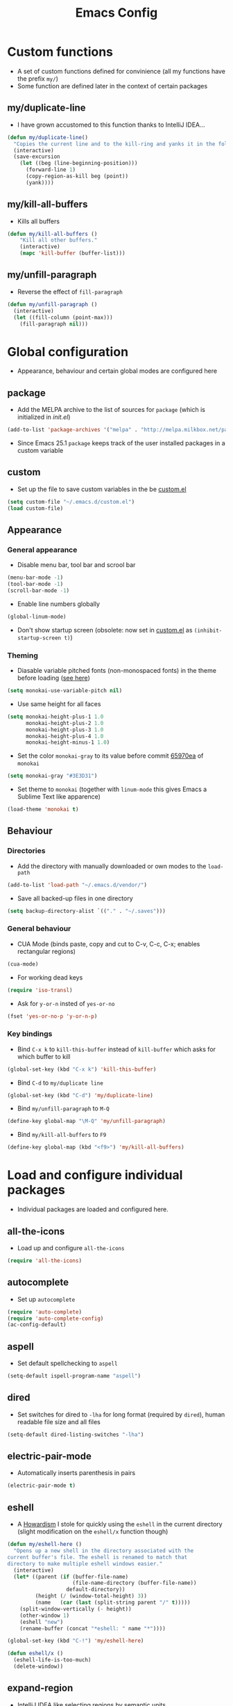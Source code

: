 #+TITLE: Emacs Config
#+options: toc:nil date:nil

* Custom functions
- A set of custom functions defined for convinience (all my functions have the prefix =my/=)
- Some function are defined later in the context of certain packages

** my/duplicate-line
- I have grown accustomed to this function thanks to IntelliJ IDEA...
#+BEGIN_SRC emacs-lisp
  (defun my/duplicate-line()
    "Copies the current line and to the kill-ring and yanks it in the following line."
    (interactive)
    (save-excursion
      (let ((beg (line-beginning-position)))
        (forward-line 1)
        (copy-region-as-kill beg (point))
        (yank))))
#+END_SRC

** my/kill-all-buffers
- Kills all buffers
#+BEGIN_SRC emacs-lisp
  (defun my/kill-all-buffers ()
      "Kill all other buffers."
      (interactive)
      (mapc 'kill-buffer (buffer-list)))
#+END_SRC

** my/unfill-paragraph
- Reverse the effect of =fill-paragraph=
#+BEGIN_SRC emacs-lisp
  (defun my/unfill-paragraph ()
    (interactive)
    (let ((fill-column (point-max)))
      (fill-paragraph nil)))
#+END_SRC

* Global configuration
- Appearance, behaviour and certain global modes are configured here

** package
- Add the MELPA archive to the list of sources for =package= (which is initialized in [[init.el]])
#+BEGIN_SRC emacs-lisp
  (add-to-list 'package-archives '("melpa" . "http://melpa.milkbox.net/packages/"))
#+END_SRC

- Since Emacs 25.1 =package= keeps track of the user installed packages in a custom variable

** custom
- Set up the file to save custom variables in the be [[file:custom.el][custom.el]]
#+BEGIN_SRC emacs-lisp
  (setq custom-file "~/.emacs.d/custom.el")
  (load custom-file)
#+END_SRC

** Appearance
*** General appearance
- Disable menu bar, tool bar and scrool bar
#+BEGIN_SRC emacs-lisp
  (menu-bar-mode -1)
  (tool-bar-mode -1)
  (scroll-bar-mode -1)
#+END_SRC

- Enable line numbers globally
#+BEGIN_SRC emacs-lisp
  (global-linum-mode)
#+END_SRC

- Don't show startup screen (obsolete: now set in [[file:custom.el][custom.el]] as =(inhibit-startup-screen t)=)

*** Theming
- Diasable variable pitched fonts (non-monospaced fonts) in the theme before loading ([[https://github.com/oneKelvinSmith/monokai-emacs/issues/56][see here]])
#+BEGIN_SRC emacs-lisp
  (setq monokai-use-variable-pitch nil)
#+END_SRC

- Use same height for all faces
#+BEGIN_SRC emacs-lisp
  (setq monokai-height-plus-1 1.0
        monokai-height-plus-2 1.0
        monokai-height-plus-3 1.0
        monokai-height-plus-4 1.0
        monokai-height-minus-1 1.0)
#+END_SRC

- Set the color =monokai-gray= to its value before commit [[https://github.com/oneKelvinSmith/monokai-emacs/commit/65970ea4a15891962784701c75c391c19023a559][65970ea]] of =monokai=
#+BEGIN_SRC emacs-lisp
  (setq monokai-gray "#3E3D31")
#+END_SRC

- Set theme to =monokai= (together with =linum-mode= this gives Emacs a Sublime Text like apparence)
#+BEGIN_SRC emacs-lisp
  (load-theme 'monokai t)
#+END_SRC

** Behaviour
*** Directories
- Add the directory with manually downloaded or own modes to the =load-path=
#+BEGIN_SRC emacs-lisp
  (add-to-list 'load-path "~/.emacs.d/vendor/")
#+END_SRC

- Save all backed-up files in one directory
#+BEGIN_SRC emacs-lisp
  (setq backup-directory-alist `(("." . "~/.saves")))
#+END_SRC

*** General behaviour
- CUA Mode (binds paste, copy and cut to C-v, C-c, C-x; enables rectangular regions)
#+BEGIN_SRC emacs-lisp
  (cua-mode)
#+END_SRC

- For working dead keys
#+BEGIN_SRC emacs-lisp
  (require 'iso-transl)
#+END_SRC

- Ask for =y-or-n= insted of =yes-or-no=
#+BEGIN_SRC emacs-lisp
  (fset 'yes-or-no-p 'y-or-n-p)
#+END_SRC

*** Key bindings
- Bind =C-x k= to =kill-this-buffer= instead of =kill-buffer= which asks for which buffer to kill
#+BEGIN_SRC emacs-lisp
  (global-set-key (kbd "C-x k") 'kill-this-buffer)
#+END_SRC

- Bind =C-d= to =my/duplicate line=
#+BEGIN_SRC emacs-lisp
  (global-set-key (kbd "C-d") 'my/duplicate-line)
#+END_SRC

- Bind =my/unfill-paragraph= to =M-Q=
#+BEGIN_SRC emacs-lisp
  (define-key global-map "\M-Q" 'my/unfill-paragraph)
#+END_SRC

- Bind =my/kill-all-buffers= to =F9=
#+BEGIN_SRC emacs-lisp
  (define-key global-map (kbd "<f9>") 'my/kill-all-buffers)
#+END_SRC

* Load and configure individual packages
- Individual packages are loaded and configured here.

** all-the-icons
- Load up and configure =all-the-icons=
#+BEGIN_SRC emacs-lisp
  (require 'all-the-icons)
#+END_SRC

** autocomplete
- Set up =autocomplete=
#+BEGIN_SRC emacs-lisp
  (require 'auto-complete)
  (require 'auto-complete-config)
  (ac-config-default)
#+END_SRC

** aspell
- Set default spellchecking to =aspell=
#+BEGIN_SRC emacs-lisp
  (setq-default ispell-program-name "aspell")
#+END_SRC

** dired
- Set switches for dired to =-lha= for long format (required by =dired=), human readable file size and all files
#+BEGIN_SRC emacs-lisp
  (setq-default dired-listing-switches "-lha")
#+END_SRC

** electric-pair-mode
- Automatically inserts parenthesis in pairs
#+BEGIN_SRC emacs-lisp
  (electric-pair-mode t)
#+END_SRC

** eshell
- A [[http://www.howardism.org/Technical/Emacs/eshell-fun.html][Howardism]] I stole for quickly using the =eshell= in the current directory (slight modification on the =eshell/x= function though)
#+BEGIN_SRC emacs-lisp
  (defun my/eshell-here ()
    "Opens up a new shell in the directory associated with the
  current buffer's file. The eshell is renamed to match that
  directory to make multiple eshell windows easier."
    (interactive)
    (let* ((parent (if (buffer-file-name)
                       (file-name-directory (buffer-file-name))
                     default-directory))
           (height (/ (window-total-height) 3))
           (name   (car (last (split-string parent "/" t)))))
      (split-window-vertically (- height))
      (other-window 1)
      (eshell "new")
      (rename-buffer (concat "*eshell: " name "*"))))
    
  (global-set-key (kbd "C-!") 'my/eshell-here)

  (defun eshell/x ()
    (eshell-life-is-too-much)
    (delete-window))
#+END_SRC

** expand-region
- IntelliJ IDEA like selecting regions by semantic units
#+BEGIN_SRC emacs-lisp
  (require 'expand-region)
  (global-set-key (kbd "C-=") 'er/expand-region)
#+END_SRC

** flycheck
- Set up =flycheck= globally (disabled for now)
#+BEGIN_SRC emacs-lisp
  ;; (global-flycheck-mode)
#+END_SRC

** golden-ratio
- Set up =golden-ratio= globally
#+BEGIN_SRC emacs-lisp
  (golden-ratio-mode t)
#+END_SRC

** ido
- Enable =ido= for better =C-x C-f= and =C-x b=
#+BEGIN_SRC emacs-lisp
  (require 'ido)
  (ido-mode t)
#+END_SRC

** iedit
- Edit occurances of the same text simultaniously
#+BEGIN_SRC emacs-lisp
  (require 'iedit)
#+END_SRC

** imaxima
- Use emacs as a frontend for Maxima with LaTeX rendered output (see their [[https://sites.google.com/site/imaximaimath/][website]])
#+BEGIN_SRC emacs-lisp
  (autoload 'imaxima "imaxima" "Frontend of Maxima CAS" t)
  (autoload 'imath "imath" "Interactive Math mode" t)
  (autoload 'imath-mode "imath" "Interactive Math mode" t)
#+END_SRC

** magit
- Bind =magit-satus= to =C-x g=
#+BEGIN_SRC emacs-lisp
(global-set-key (kbd "C-x g") 'magit-status)
#+END_SRC

** pdf-tools
- Replacement for =DocView= (currently disfunctional)
#+BEGIN_SRC emacs-lisp
  ;; (pdf-tools-install)
#+END_SRC

** prettify-symbols-mode
- Define auxilliary functions for adding various unicode symbols to certain language modes
#+BEGIN_SRC emacs-lisp
  (defun my/pretty-less-equal()
        (push '("<=" . ?≤) prettify-symbols-alist))

  (defun my/pretty-greater-equal()
        (push '(">=" . ?≥) prettify-symbols-alist))

  (defun my/pretty-not-equal()
        (push '("!=" . ?≠) prettify-symbols-alist))

  (defun my/pretty-and()
        (push '("&&" . ?∧) prettify-symbols-alist))

  (defun my/pretty-or()
        (push '("||" . ?∨) prettify-symbols-alist))
#+END_SRC

** powerline
- Emacs fork of VIM's powerline, a better looking, more informative status bar
#+BEGIN_SRC emacs-lisp
  (require 'powerline)
  (powerline-default-theme)
#+END_SRC

** semantic
- Enable =semantic= and turn on the idle scheduler (parses buffers while waiting for input)
#+BEGIN_SRC emacs-lisp
  (semantic-mode t)
  (global-semantic-idle-scheduler-mode t)
#+END_SRC

- Define a function to add =semantic= as a source to =autocomplete= (has to be done since =autocomplete= loads his own config as a hook and would overwrite everything that is done in this file)
#+BEGIN_SRC emacs-lisp
(defun my/add-semantic-to-autocomplete() 
  (add-to-list 'ac-sources 'ac-source-semantic))
#+END_SRC

** tramp
- Load =tramp=
#+BEGIN_SRC emacs-lisp
  (require 'tramp)
#+END_SRC

** yasnippet
- Template system for Emacs
#+BEGIN_SRC emacs-lisp
  (require 'yasnippet)
  (yas-reload-all)
#+END_SRC

** whitespace
- Set up =whitespace=, a minor-mode for displaying whitespace characters
#+BEGIN_SRC emacs-lisp
  (require 'whitespace)
#+END_SRC

** ztree
- Bind =ztree-dir= to =C-x z=
#+BEGIN_SRC emacs-lisp
  (global-set-key (kbd "C-x z") 'ztree-dir)
#+END_SRC

** 6502-mode
- Syntax highlighting for 6502 assembler ([[http://www.tomseddon.plus.com/beeb/6502-mode.html][6502-mode]])
#+BEGIN_SRC emacs-lisp
  (require '6502-mode)
  (add-to-list 'auto-mode-alist '("\\.s65" . 6502-mode))
#+END_SRC

** qb-mode
- Syntax highlighting in QBasic files made by me
#+BEGIN_SRC emacs-lisp
  (require 'qb-mode)
  (add-to-list 'auto-mode-alist '("\\.BAS" . qb-mode))
#+END_SRC

* Major mode configuration
- Major modes that depend on packages loaded above are configured here
- All manually added hooks go here as well

** C/C++ mode
- Add system header files to the list of sources for =autocomplete= to parse when =c-mode= or =c++-mode= is loaded
#+BEGIN_SRC emacs-lisp
  (defun my/ac-c-header-init ()
    (require 'auto-complete-c-headers)
    (add-to-list 'ac-sources 'ac-source-c-headers)
    (add-to-list 'achead:include-directories '"/usr/lib/gcc/x86_64-pc-linux-gnu/6.2.1/include")
    (add-to-list 'achead:include-directories '"/usr/lib/gcc/x86_64-pc-linux-gnu/6.2.1/include-fixed")
    )
  (add-hook 'c-mode-hook 'my/ac-c-header-init)
  (add-hook 'c++-mode-hook 'my/ac-c-header-init)
#+END_SRC

- Load =yasnippet= with =c-mode= and =c++-mode=
#+BEGIN_SRC emacs-lisp
  (add-hook 'c-mode-hook 'yas-minor-mode)
  (add-hook 'c++-mode-hook 'yas-minor-mode)
#+END_SRC

- Add =semantic= as a source to =autocomplete= in =c-mode= and =c++-mode=
#+BEGIN_SRC emacs-lisp
  (add-hook 'c-mode-hook 'my/add-semantic-to-autocomplete)
  (add-hook 'c++-mode-hook 'my/add-semantic-to-autocomplete)
#+END_SRC

** Dired							      :issue:
- Issue: requires =tramp= to be loaded?
- Load =all-the-icons-dired= with =dired=
#+BEGIN_SRC emacs-lisp
  (add-hook 'dired-mode-hook 'all-the-icons-dired-mode)
#+END_SRC

- Don't truncate long lines in dired mode
#+BEGIN_SRC emacs-lisp
  (add-hook 'dired-mode-hook (lambda () (toggle-truncate-lines t)))
#+END_SRC

** Java mode
- Load =yasnippet= with =java-mode=
#+BEGIN_SRC emacs-lisp
  (add-hook 'java-mode-hook 'yas-minor-mode)
#+END_SRC

- Add =semantic= as a source to =autocomplete= in =java-mode=
#+BEGIN_SRC emacs-lisp
  (add-hook 'java-mode-hook 'my/add-semantic-to-autocomplete)
#+END_SRC

- Use unicode symbols for some operators with =prettify-symbols-mode=
#+BEGIN_SRC emacs-lisp
  (defun my/pretty-java()
    (prettify-symbols-mode)
    (my/pretty-less-equal)
    (my/pretty-greater-equal)
    (my/pretty-not-equal)
    (my/pretty-and)
    (my/pretty-or))

  (add-hook 'java-mode-hook 'my/pretty-java)
#+END_SRC

** LaTeX / AucTeX
- Load and set up =auctex= and enable =preview-latex=
#+BEGIN_SRC emacs-lisp
  (load "auctex.el" nil t t)
  (load "preview-latex.el" nil t t)
#+END_SRC

- Parse LaTeX files on save and load; query for master file
#+BEGIN_SRC emacs-lisp
  (setq TeX-auto-save t)
  (setq TeX-parse-self t)
  (setq-default TeX-master nil)
#+END_SRC

- Set up =pdf-tools= to work with SyncTeX
#+BEGIN_SRC emacs-lisp
  (add-hook 'LaTeX-mode-hook 'TeX-source-correlate-mode)
  (setq TeX-source-correlate-start-server t)
  (setq TeX-view-program-selection '((output-pdf "PDF Tools"))
        TeX-source-correlate-start-server t)
#+END_SRC

** Org mode
*** Agenda settings
- Save =org-agenda= files in an external file
#+BEGIN_SRC emacs-lisp
  (setq org-agenda-files "~/.emacs.d/org-agenda-files")
#+END_SRC

- Bind =org-agenda= to =f12=
#+BEGIN_SRC emacs-lisp
  (define-key global-map (kbd "<f12>") 'org-agenda)
#+END_SRC

*** Appearance
- Change the three ellipsis to a more expressive symbol
#+BEGIN_SRC emacs-lisp
  (setq org-ellipsis " ▶")
#+END_SRC

*** Code block settings
- Set up syntax highlighting and native TAB behaviour in =org= code blocks
#+BEGIN_SRC emacs-lisp
  (setq org-src-fontify-natively t)
  (setq org-src-tab-acts-natively t)
#+END_SRC

- Edit source block in current window
#+BEGIN_SRC emacs-lisp
  (setq org-src-window-setup 'current-window)
#+END_SRC

*** Export settings
- Enable beamer export
#+BEGIN_SRC emacs-lisp
  (require 'ox-beamer)
#+END_SRC

- Don't show personal information in the footer of exported html files
#+BEGIN_SRC emacs-lisp
  (setq org-html-postamble nil)
#+END_SRC

*** Load my settings for LaTeX export
- Use pdflatex (default)
#+BEGIN_SRC emacs-lisp
;;  (setq org-latex-pdf-process 
;;    '("pdflatex -interaction nonstopmode -output-directory %o %f"
;;      "pdflatex -interaction nonstopmode -output-directory %o %f"
;;      "pdflatex -interaction nonstopmode -output-directory %o %f"))
#+END_SRC

- Use xelatex instead of pdflatex
#+BEGIN_SRC emacs-lisp
  (setq org-latex-pdf-process 
    '("xelatex -interaction nonstopmode %f"
      "xelatex -interaction nonstopmode %f"))
#+END_SRC

- Use booktabs properly
#+BEGIN_SRC emacs-lisp
  (setq org-latex-tables-booktabs t)
#+END_SRC

- Define a LaTeX class for exporting roleplaying notes (requires xelatex)
#+BEGIN_SRC emacs-lisp
  (require 'ox-latex)
  (add-to-list 'org-latex-classes
               '("rpgnotes"
                 "\\documentclass[twocolumn=true]{scrartcl}
                  \\usepackage[english]{babel}
                  \\usepackage[T1]{fontenc}
                  \\usepackage[utf8]{inputenc}
                  \\usepackage{hyperref}
                  \\usepackage{booktabs}
                  \\usepackage{xltxtra}
                  \\usepackage{titlesec}
                  \\setsansfont[Scale=1.5]{BlackBeard}
                  \\setmainfont{Linux Libertine}
                  [NO-DEFAULT-PACKAGES]
                  [PACKAGES]
                  [EXTRA]"
                 ("\\section{%s}" . "\\section*{%s}")
                 ("\\subsection{%s}" . "\\subsection*{%s}")
                 ("\\subsubsection{%s}" . "\\subsubsection*{%s}")
                 ("\\paragraph{%s}" . "\\paragraph*{%s}")
                 ("\\subparagraph{%s}" . "\\subparagraph*{%s}")))
#+END_SRC

** Python / Hy mode
- Set the command for the for the inferior Lisp process to the locally installed Hy REPL
#+BEGIN_SRC emacs-lisp
  (setq hy-mode-inferior-lisp-command "~/.local/bin/hy")
#+END_SRC

